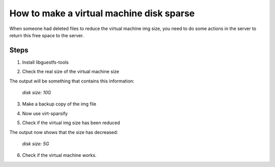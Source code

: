 How to make a virtual machine disk sparse 
=========================================

When someone had deleted files to reduce the virtual machine img size, you need to do some actions in the server to return this free space to the server.

Steps
-----

1. Install libguestfs-tools

.. prompt:: bash $

	apt install libguestfs-tools

2. Check the real size of the virtual machine size
	
.. prompt:: bash $

	qemu-img info file.qcow2

The output will be something that contains this information: 

	*disk size: 10G*

3. Make a backup copy of the img file

.. prompt:: bash $

	cp -p file.qcow2 /another/directory/file.backup.qcow2

4. Now use virt-sparsify
	
.. prompt:: bash $

	virt-sparsify --in-place file.qcow2

5. Check if the virtual img size has been reduced

.. prompt:: bash $

	qemu-img info file.qcow2

The output now shows that the size has decreased:

	*disk size: 5G*

6. Check if the virtual machine works.
